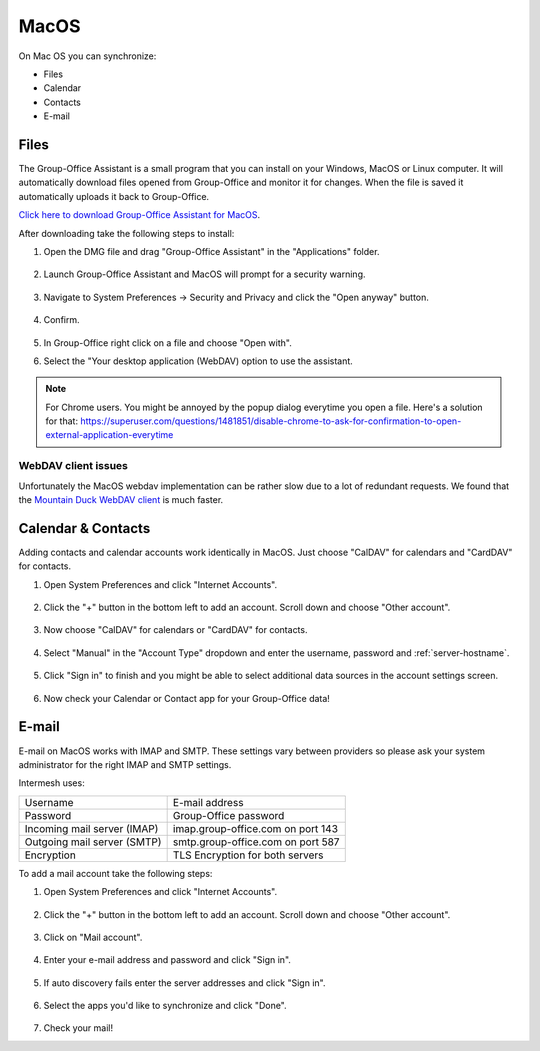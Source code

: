 MacOS
=====

On Mac OS you can synchronize:

- Files
- Calendar
- Contacts
- E-mail

.. _assistant-for-macos:

Files
-----

The Group-Office Assistant is a small program that you can install on your Windows, MacOS or
Linux computer. It will automatically download files opened from Group-Office and monitor
it for changes. When the file is saved it automatically uploads it back to Group-Office.

`Click here to download Group-Office Assistant for MacOS <https://repo.group-office.com/downloads/group-office-assistant-macos.dmg>`_.

After downloading take the following steps to install:

1. Open the DMG file and drag "Group-Office Assistant" in the "Applications" folder.

   .. figure:: /_static/macos-assistant/1-dmg.png
      :width: 400px

2. Launch Group-Office Assistant and MacOS will prompt for a security warning.

   .. figure:: /_static/macos-assistant/2-security-and-privacy.png
      :width: 400px

3. Navigate to System Preferences -> Security and Privacy and click the "Open anyway" button.

   .. figure:: /_static/macos-assistant/1-warning.png
      :width: 400px

4. Confirm.

   .. figure:: /_static/macos-assistant/3-are-you-sure.png
      :width: 400px

5. In Group-Office right click on a file and choose "Open with".

6. Select the "Your desktop application (WebDAV) option to use the assistant.

   .. figure:: /_static/macos-assistant/4-select-application.png
      :width: 400px


.. note:: For Chrome users. You might be annoyed by the popup dialog everytime you open a file. Here's a solution for
   that: https://superuser.com/questions/1481851/disable-chrome-to-ask-for-confirmation-to-open-external-application-everytime

WebDAV client issues
````````````````````

Unfortunately the MacOS webdav implementation can be rather slow due to a lot of redundant requests.
We found that the `Mountain Duck WebDAV client <https://mountainduck.io>`_ is much faster.


Calendar & Contacts
-------------------

Adding contacts and calendar accounts work identically in MacOS. Just choose 
"CalDAV" for calendars and "CardDAV" for contacts.

1. Open System Preferences and click "Internet Accounts".

   .. figure:: /_static/macos/1-system-preferences.png
      :width: 400px

2. Click the "+" button in the bottom left to add an account. Scroll down and choose "Other account".

   .. figure:: /_static/macos/2-internet-accounts.png
      :width: 400px

3. Now choose "CalDAV" for calendars or "CardDAV" for contacts.

   .. figure:: /_static/macos-caldav/3-caldav-account.png
      :width: 400px

4. Select "Manual" in the "Account Type" dropdown and enter the username, password and :ref:`server-hostname`.

   .. figure:: /_static/macos-caldav/4-add-caldav-account.png
      :width: 400px

5. Click "Sign in" to finish and you might be able to select additional data sources in the account settings screen.

   .. figure:: /_static/macos-caldav/5-account-settings.png
      :width: 400px

6. Now check your Calendar or Contact app for your Group-Office data!

E-mail
------

E-mail on MacOS works with IMAP and SMTP. These settings vary between providers so please ask your
system administrator for the right IMAP and SMTP settings.

Intermesh uses:

+-----------------------------+-----------------------------------+
| Username                    | E-mail address                    |
+-----------------------------+-----------------------------------+
| Password                    | Group-Office password             |
+-----------------------------+-----------------------------------+
| Incoming mail server (IMAP) | imap.group-office.com on port 143 |
+-----------------------------+-----------------------------------+
| Outgoing mail server (SMTP) | smtp.group-office.com on port 587 |
+-----------------------------+-----------------------------------+
| Encryption                  | TLS Encryption for both servers   |
+-----------------------------+-----------------------------------+

To add a mail account take the following steps:

1. Open System Preferences and click "Internet Accounts".

   .. figure:: /_static/macos/1-system-preferences.png
      :width: 400px

2. Click the "+" button in the bottom left to add an account. Scroll down and choose "Other account".

   .. figure:: /_static/macos/2-internet-accounts.png
      :width: 400px

3. Click on "Mail account".

   .. figure:: /_static/macos-mail/1-mail-account.png
      :width: 400px

4. Enter your e-mail address and password and click "Sign in".

   .. figure:: /_static/macos-mail/2-add-mail-account.png
      :width: 400px

5. If auto discovery fails enter the server addresses and click "Sign in".

   .. figure:: /_static/macos-mail/3-server-addresses.png
      :width: 400px

6. Select the apps you'd like to synchronize and click "Done".

   .. figure:: /_static/macos-mail/4-select-apps.png
      :width: 400px

7. Check your mail!
